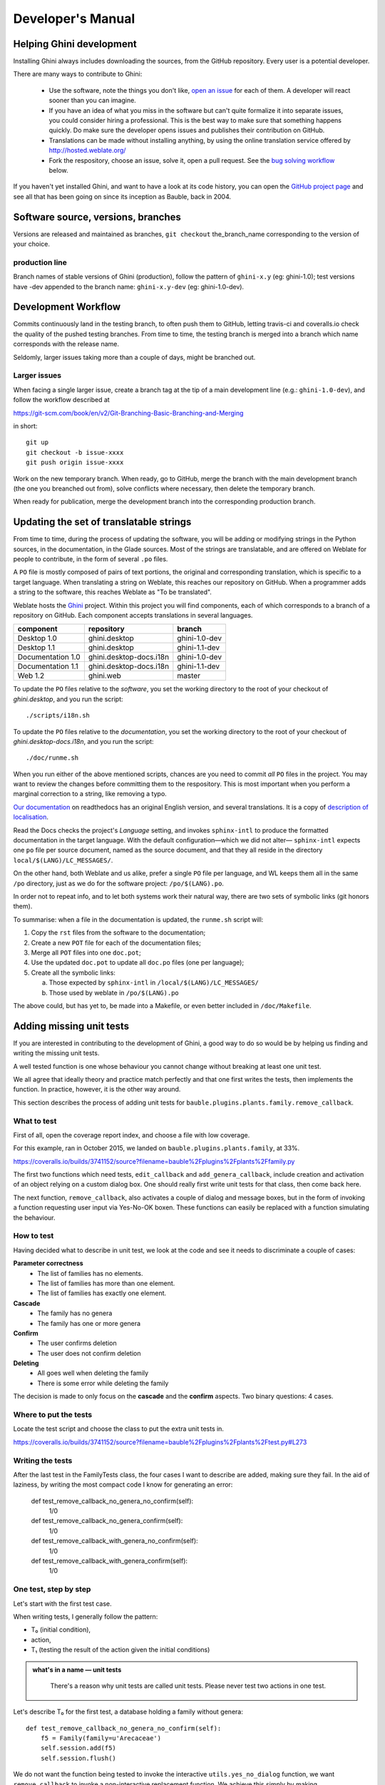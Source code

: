 Developer's Manual
========================

Helping Ghini development
--------------------------

Installing Ghini always includes downloading the sources, from the
GitHub repository. Every user is a potential developer.

There are many ways to contribute to Ghini:

 * Use the software, note the things you don't like, `open an issue
   <http://github.com/Ghini/ghini.desktop/issues/new>`_ for each of them. A
   developer will react sooner than you can imagine.
 * If you have an idea of what you miss in the software but can't quite
   formalize it into separate issues, you could consider hiring a
   professional. This is the best way to make sure that something happens
   quickly. Do make sure the developer opens issues and publishes
   their contribution on GitHub.
 * Translations can be made  without installing anything, by using the
   online translation service offered by http://hosted.weblate.org/
 * Fork the respository, choose an issue, solve it, open a pull request. See
   the `bug solving workflow`_ below.

If you haven't yet installed Ghini, and want to have a look at its code
history, you can open the `GitHub project page
<http://github.com/Ghini/ghini.desktop>`_ and see all that has been going on
since its inception as Bauble, back in 2004.

Software source, versions, branches
-------------------------------------------------------------

Versions are released and maintained as branches,
``git checkout`` the_branch_name corresponding to the
version of your choice.

production line
^^^^^^^^^^^^^^^^^^^^^^^^^^^^^^^^^^^^^^^^^^^^^^^^^^

Branch names of stable versions of Ghini (production), follow the pattern of
``ghini-x.y`` (eg: ghini-1.0); test versions have -dev appended to the branch
name: ``ghini-x.y-dev`` (eg: ghini-1.0-dev).

Development Workflow
-------------------------------------------------------------

Commits continuously land in the testing branch, to often push
them to GitHub, letting travis-ci and coveralls.io check the quality of the
pushed testing branches. From time to time, the testing branch is merged
into a branch which name corresponds with the release name.

Seldomly, larger issues taking more than a couple of days, might be branched out.

Larger issues
^^^^^^^^^^^^^^^^^^^^^^^^^^^^^^^^^^^^^^^^^^^^^^^^^^

When facing a single larger issue, create a branch tag at the tip of a main
development line (e.g.: ``ghini-1.0-dev``), and follow the workflow
described at

https://git-scm.com/book/en/v2/Git-Branching-Basic-Branching-and-Merging

in short::

    git up
    git checkout -b issue-xxxx
    git push origin issue-xxxx

Work on the new temporary branch. When ready, go to GitHub, merge the branch
with the main development branch (the one you breanched out from), solve conflicts
where necessary, then delete the temporary branch.

When ready for publication, merge the development branch into the
corresponding production branch.

Updating the set of translatable strings
-------------------------------------------------------------

From time to time, during the process of updating the software, you will be
adding or modifying strings in the Python sources, in the documentation, in
the Glade sources. Most of the strings are translatable, and are offered on
Weblate for people to contribute, in the form of several ``.po`` files.

A ``PO`` file is mostly composed of pairs of text portions, the original and
corresponding translation, which is specific to a target language.
When translating a string on Weblate, this reaches our repository on GitHub.
When a programmer adds a string to the software, this reaches Weblate as
"To be translated".

Weblate hosts the `Ghini <https://hosted.weblate.org/projects/ghini/>`_
project. Within this project you will find components, each of which corresponds
to a branch of a repository on GitHub. Each component accepts translations
in several languages.

================== =========================== ==================
component          repository                  branch
================== =========================== ==================
Desktop 1.0        ghini.desktop               ghini-1.0-dev
Desktop 1.1        ghini.desktop               ghini-1.1-dev
Documentation 1.0  ghini.desktop-docs.i18n     ghini-1.0-dev
Documentation 1.1  ghini.desktop-docs.i18n     ghini-1.1-dev
Web 1.2            ghini.web                   master
================== =========================== ==================

To update the ``PO`` files relative to the *software*, you set the working
directory to the root of your checkout of *ghini.desktop*, and you run the
script::

  ./scripts/i18n.sh

To update the ``PO`` files relative to the *documentation*, you set the
working directory to the root of your checkout of *ghini.desktop-docs.i18n*,
and you run the script::

  ./doc/runme.sh

When you run either of the above mentioned scripts, chances are you need to
commit *all* ``PO`` files in the project. You may want to review the changes
before committing them to the respository. This is most important when you
perform a marginal correction to a string, like removing a typo.

`Our documentation <https://readthedocs.org/projects/ghini/>`_ on
readthedocs has an original English version, and several translations.
It is a copy of `description of localisation
<http://docs.readthedocs.io/en/latest/localization.html>`_.

Read the Docs checks the project's *Language* setting, and invokes
``sphinx-intl`` to produce the formatted documentation in the target
language. With the default configuration—which we did not alter—
``sphinx-intl`` expects one ``po`` file per source document, named as the
source document, and that they all reside in the directory
``local/$(LANG)/LC_MESSAGES/``.

On the other hand, both Weblate and us alike,  prefer a single ``PO`` file per
language, and WL keeps them all in the same ``/po`` directory, just as we do
for the software project: ``/po/$(LANG).po``.

In order not to repeat info, and to let both systems work their
natural way, there are two sets of symbolic links (git honors them).

To summarise: when a file in the documentation is updated, the ``runme.sh``
script will:

1. Copy the ``rst`` files from the software to the documentation;
2. Create a new ``POT`` file for each of the documentation files;
3. Merge all ``POT`` files into one ``doc.pot``;
4. Use the updated ``doc.pot`` to update all ``doc.po`` files (one per language);
5. Create all the symbolic links:
      
   a. Those expected by ``sphinx-intl`` in ``/local/$(LANG)/LC_MESSAGES/``
   b. Those used by weblate in ``/po/$(LANG).po``

The above could, but has yet to, be made into a Makefile, or even better included
in ``/doc/Makefile``.


Adding missing unit tests
-------------------------------------------------------------

If you are interested in contributing to the development of Ghini, a good way to
do so would be by helping us finding and writing the missing unit tests.

A well tested function is one whose behaviour you cannot change without
breaking at least one unit test.

We all agree that ideally theory and practice match perfectly and that one
first writes the tests, then implements the function. In practice, however,
it is the other way around.

This section describes the process of adding unit tests for
``bauble.plugins.plants.family.remove_callback``.

What to test
^^^^^^^^^^^^^^^^^^^^^^^^^^^^^^^^^^^^^^^^^^^^^^^^^^

First of all, open the coverage report index, and choose a file with low
coverage.

For this example, ran in October 2015, we landed on
``bauble.plugins.plants.family``, at 33%.

https://coveralls.io/builds/3741152/source?filename=bauble%2Fplugins%2Fplants%2Ffamily.py

The first two functions which need tests, ``edit_callback`` and
``add_genera_callback``, include creation and activation of an object
relying on a custom dialog box. One should really first write unit tests for
that class, then come back here.

The next function, ``remove_callback``, also activates a couple of dialog
and message boxes, but in the form of invoking a function requesting user
input via Yes-No-OK boxen. These functions can easily be replaced with a
function simulating the behaviour.

How to test
^^^^^^^^^^^^^^^^^^^^^^^^^^^^^^^^^^^^^^^^^^^^^^^^^^

Having decided what to describe in unit test, we look at the code and
see it needs to discriminate a couple of cases:

**Parameter correctness**
  * The list of families has no elements.
  * The list of families has more than one element.
  * The list of families has exactly one element.

**Cascade**
  * The family has no genera
  * The family has one or more genera

**Confirm**
  * The user confirms deletion
  * The user does not confirm deletion

**Deleting**
  * All goes well when deleting the family
  * There is some error while deleting the family

The decision is made to only focus on the **cascade** and the **confirm**
aspects. Two binary questions: 4 cases.

Where to put the tests
^^^^^^^^^^^^^^^^^^^^^^^^^^^^^^^^^^^^^^^^^^^^^^^^^^

Locate the test script and choose the class to put the extra unit tests in.

https://coveralls.io/builds/3741152/source?filename=bauble%2Fplugins%2Fplants%2Ftest.py#L273

.. Admonition: What about skipped tests
   :Class: Note

           The ``FamilyTests`` class contains a skipped test, implementing
           it will be quite a bit of work because it means rewriting the
           FamilyEditorPresenter, separating it from the FamilyEditorView and
           reconsidering what to do with the FamilyEditor class, which possibly
           should be removed and replaced with a single function.

Writing the tests
^^^^^^^^^^^^^^^^^^^^^^^^^^^^^^^^^^^^^^^^^^^^^^^^^^

After the last test in the FamilyTests class, the four cases I want to
describe are added, making sure they fail. In the aid of laziness, by writing
the most compact code I know for generating an error:

        def test_remove_callback_no_genera_no_confirm(self):
            1/0

        def test_remove_callback_no_genera_confirm(self):
            1/0

        def test_remove_callback_with_genera_no_confirm(self):
            1/0

        def test_remove_callback_with_genera_confirm(self):
            1/0

One test, step by step
^^^^^^^^^^^^^^^^^^^^^^^^^^^^^^^^^^^^^^^^^^^^^^^^^^

Let's start with the first test case.

When writing tests, I generally follow the pattern: 

* T₀ (initial condition), 
* action, 
* T₁ (testing the result of the action given the initial conditions)

.. admonition:: what's in a name — unit tests
   :class: note
        
           There's a reason why unit tests are called unit tests. Please
           never test two actions in one test.

Let's describe T₀ for the first test, a database holding a family without
genera::

        def test_remove_callback_no_genera_no_confirm(self):
            f5 = Family(family=u'Arecaceae')
            self.session.add(f5)
            self.session.flush()

We do not want the function being tested to invoke the interactive
``utils.yes_no_dialog`` function, we want ``remove_callback`` to invoke a
non-interactive replacement function. We achieve this simply by making
``utils.yes_no_dialog`` point to a ``lambda`` expression which, like the
original interactive function, accepts one parameter and returns a
boolean. In this case: ``False``::

        def test_remove_callback_no_genera_no_confirm(self):
            # T_0
            f5 = Family(family=u'Arecaceae')
            self.session.add(f5)
            self.session.flush()

            # action
            utils.yes_no_dialog = lambda x: False
            from bauble.plugins.plants.family import remove_callback
            remove_callback(f5)

Next we test the result.

Well, we don't just want to test whether or not the object Arecaceae was
deleted, we also should test the value returned by ``remove_callback``, and
whether ``yes_no_dialog`` and ``message_details_dialog`` were invoked or
not.

A ``lambda`` expression is not enough for this. We do something apparently
more complex, which will make life a lot easier.

Let's first define a rather generic function:

    def mockfunc(msg=None, name=None, caller=None, result=None):
        caller.invoked.append((name, msg))
        return result

And we grab ``partial`` from the ``functools`` standard module, to partially
apply the above ``mockfunc``, leaving only ``msg`` unspecified, and use this
partial application, which is a function accepting one parameter and
returning a value, to replace the two functions in ``utils``. The test
function now looks like this::

    def test_remove_callback_no_genera_no_confirm(self):
        # T_0
        f5 = Family(family=u'Arecaceae')
        self.session.add(f5)
        self.session.flush()
        self.invoked = []

        # action
        utils.yes_no_dialog = partial(
            mockfunc, name='yes_no_dialog', caller=self, result=False)
        utils.message_details_dialog = partial(
            mockfunc, name='message_details_dialog', caller=self)
        from bauble.plugins.plants.family import remove_callback
        result = remove_callback([f5])
        self.session.flush()

The test section checks that ``message_details_dialog`` was not invoked,
that ``yes_no_dialog`` was invoked, with the correct message parameter, that
Arecaceae is still there::

        # effect
        self.assertFalse('message_details_dialog' in
                         [f for (f, m) in self.invoked])
        self.assertTrue(('yes_no_dialog', u'Are you sure you want to '
                         'remove the family <i>Arecaceae</i>?')
                        in self.invoked)
        self.assertEquals(result, None)
        q = self.session.query(Family).filter_by(family=u"Arecaceae")
        matching = q.all()
        self.assertEquals(matching, [f5])

And so on
^^^^^^^^^^^^^^^^^^^^^^^^^^^^^^^^^^^^^^^^^^^^^^^^^^

    `there are two kinds of people, those who complete what they start, and
    so on`

The next test is almost the same, with the difference that the
``utils.yes_no_dialog`` should return ``True`` (this is achieved by
specifying ``result=True`` in the partial application of the generic
``mockfunc``). 

With this action, the value returned by ``remove_callback`` should be
``True``, and there should be no Arecaceae Family in the database anymore::

    def test_remove_callback_no_genera_confirm(self):
        # T_0
        f5 = Family(family=u'Arecaceae')
        self.session.add(f5)
        self.session.flush()
        self.invoked = []

        # action
        utils.yes_no_dialog = partial(
            mockfunc, name='yes_no_dialog', caller=self, result=True)
        utils.message_details_dialog = partial(
            mockfunc, name='message_details_dialog', caller=self)
        from bauble.plugins.plants.family import remove_callback
        result = remove_callback([f5])
        self.session.flush()

        # effect
        self.assertFalse('message_details_dialog' in
                         [f for (f, m) in self.invoked])
        self.assertTrue(('yes_no_dialog', u'Are you sure you want to '
                         'remove the family <i>Arecaceae</i>?')
                        in self.invoked)
        self.assertEquals(result, True)
        q = self.session.query(Family).filter_by(family=u"Arecaceae")
        matching = q.all()
        self.assertEquals(matching, [])

Have a look at commit 734f5bb9feffc2f4bd22578fcee1802c8682ca83 for the other
two test functions.

Testing logging
^^^^^^^^^^^^^^^^^^^^^^^^^^^^^^^^^^^^^^^^^^^^^^^^^^

Our ``bauble.test.BaubleTestCase`` objects use handlers of the class
``bauble.test.MockLoggingHandler``. Every time an individual unit test is
started, the ``setUp`` method will create a new ``handler`` and associate it
to the root logger. The ``tearDown`` method takes care of removing it.

You can check for presence of specific logging messages in
``self.handler.messages``. ``messages`` is a dictionary, initially empty,
with two levels of indexation. First the name of the logger issuing the
logging record, then the name of the level of the logging record. Keys are
created when needed. Values hold lists of messages, formatted according to
whatever formatter you associate to the handler, defaulting to
``logging.Formatter("%(message)s")``.

You can explicitly empty the collected messages by invoking
``self.handler.clear()``.


Putting all together
^^^^^^^^^^^^^^^^^^^^^^^^^^^^^^^^^^^^^^^^^^^^^^^^^^

From time to time you want to activate the test class you're working at:

    nosetests bauble/plugins/plants/test.py:FamilyTests

And at the end of the process you want to update the statistics:

    ./scripts/update-coverage.sh


Structure of user interface
------------------------------------

The user interface is built according to the **Model** — **View** —
**Presenter** architectural pattern.  For much of the interface, **Model**
is a SQLAlchemy database object, but we also have interface elements where
there is no corresponding database model.  In general:

* The **View** is described as part of a **Glade** file. This should include
  the signal-callback and ListStore-TreeView associations. Just reuse the
  base class ``GenericEditorView`` defined in ``bauble.editor``. When you
  create your instance of this generic class, pass it the **Glade** file
  name and the root widget name, then hand this instance over to the
  **presenter** constructor.

  In the Glade file, in the ``action-widgets`` section closing your
  GtkDialog object description, make sure every ``action-widget`` element
  has a valid ``response`` value.  Use `valid GtkResponseType values
  <http://gtk.php.net/manual/en/html/gtk/gtk.enum.responsetype.html>`_, for
  example:

  * GTK_RESPONSE_OK, -5
  * GTK_RESPONSE_CANCEL, -6
  * GTK_RESPONSE_YES, -8
  * GTK_RESPONSE_NO, -9

  There is no easy way to unit test a subclassed view, so please don't
  subclass views, there's really no need to.

  In the Glade file, every input widget should define which handler is
  activated on which signal.  The generic Presenter class offers generic
  callbacks which cover the most common cases.

  * GtkEntry (one-line text entry) will handle the ``changed`` signal, with
    either ``on_text_entry_changed`` or ``on_unique_text_entry_changed``.
  * GtkTextView: associate it to a GtkTextBuffer. To handle the ``changed``
    signal on the GtkTextBuffer, we have to define a handler which invokes
    the generic ``on_textbuffer_changed``, the only role for this function
    is to pass our generic handler the name of the model attribute that
    receives the change. This is a workaroud for an `unresolved bug in GTK
    <http://stackoverflow.com/questions/32106765/>`_.
  * GtkComboBox with translated texts can't be easily handled from the Glade
    file, so we don't even try.  Use the ``init_translatable_combo`` method
    of the generic ``GenericEditorView`` class, but please invoke it from
    the **presenter**.

* The **Model** is just an object with known attributes. In this
  interaction, the **model** is just a passive data container, it does
  nothing more than to let the **presenter** modify it.

* The subclassed **Presenter** defines and implements:

  * ``widget_to_field_map``, a dictionary associating widget names to name
    of model attributes,
  * ``view_accept_buttons``, the list of widget names which, if
    activated by the user, mean that the view should be closed,
  * All needed callbacks,
  * Optionally, it plays the **model** role, too.

  The **presenter** continuously updates the **model** according to changes
  in the **view**. If the **model** corresponds to a database object, the
  **presenter** commits all **model** updates to the database when the
  **view** is closed, or rolls them back if the **view** is
  canceled. (this behaviour is influenced by the parameter ``do_commit``)

  If the **model** is something else, then the **presenter** will do
  something else.

  .. note::
     
     A well behaved **presenter** uses the **view** API to query the values
     inserted by the user or to forcibly set widget statuses. Please do not
     learn from the practice of our misbehaving presenters, some of which
     directly handle fields of ``view.widgets``. By doing so, these
     presenters prevents us from writing unit tests.

The base class for the presenter, ``GenericEditorPresenter`` defined in
``bauble.editor``, implements many useful generic callbacks. There is a
``MockView`` class, that you can use when writing tests for your presenters.

Examples
^^^^^^^^^^^^^

``Contact`` and ``ContactPresenter`` are implemented following the above
lines. The view is defined in the ``contact.glade`` file.

A good example of Presenter/View pattern (no model) is given by the
connection manager.

We use the same architectural pattern for non-database interaction, by
setting the presenter also as model. We do this, for example, for the JSON
export dialog box. The following command will give you a list of
``GenericEditorView`` instantiations::

  grep -nHr -e GenericEditorView\( bauble

Extending Ghini with Plugins
-----------------------------

Nearly everything about Ghini is extensible through plugins. They
can create tables, define custom searchs, add menu items, create
custom commands and more.

To create a new plugin you must extend the ``bauble.pluginmgr.Plugin``
class.

The ``Tag`` plugin is a good minimal example, even if the ``TagItemGUI``
falls outside the Model-View-Presenter architectural pattern.

Plugins structure
-------------------------------------------------------------

Ghini is a framework for handling collections, and is distributed along
with a set of plugins making Ghini a botanical collection manager. But
Ghini stays a framework and you could in theory remove all plugins we
distribute and write your own, or write your own plugins that extend or
complete the current Ghini behaviour.

Once you have selected and opened a database connection, you land in the
Search window. The Search window is an interaction between two objects:
SearchPresenter (SP) and SearchView (SV).

SV is what you see, SP holds the program status and handles the requests you
express through SV. Handling these requests affect the content of SV and the
program status in SP.

The search results shown in the largest part of SV are rows, objects that
are instances of classes registered in a plugin.

Each of these classes must implement an amount of functions in order to
properly behave within the Ghini framework. The Ghini framework reserves
space to pluggable classes.

SP knows of all registered (plugged in) classes, they are stored in a
dictionary, associating a class to its plugin implementation.  SV has a slot
(a gtk.Box) where you can add elements. At any time, at most only one
element in the slot is visible.

A plugin defines one or more plugin classes. A plugin class plays the role
of a partial presenter (pP - plugin presenter) as it implement the callbacks
needed by the associated partial view fitting in the slot (pV - plugin
view), and the MVP pattern is completed by the parent presenter (SP), again
acting as model. To summarize and complete:

* SP acts as model,
* The pV partial view is defined in a Glade file.
* The callbacks implemented by pP are referenced by the Glade file.
* A context menu for the SP row,
* A children property.

When you register a plugin class, the SP:

* Adds the pV in the slot and makes it non-visible.
* Adds an instance of pP in the registered plugin classes.
* Tells the pP that the SP is the model.
* Connects all callbacks from pV to pP.

When an element in pV triggers an action in pP, the pP can forward the
action to SP and can request SP that it updates the model and refreshes the
view.

When the user selects a row in SP, SP hides everything in the pluggable slot
and shows only the single pV relative to the type of the selected row, and
asks the pP to refresh the pV with whatever is relative to the selected row.

Apart from setting the visibility of the various pV, nothing needs be
disabled nor removed: An invisible pV cannot trigger events!

Bug solving workflow
--------------------

Normal development workflow
^^^^^^^^^^^^^^^^^^^^^^^^^^^^^^

* While using the software, you notice a problem, or you get an idea of
  something that could be better, you think about it good enough in order to
  have a very clear idea of what it really is, that you noticed. you open an
  issue and describe the problem. someone might react with hints.
* You open the issues site and choose one you want to tackle.
* Assign the issue to yourself, this way you are informing the world that
  you have the intention to work at it. someone might react with hints.
* Optionally fork the repository in your account and preferably create a
  branch, clearly associated to the issue.
* Write unit tests and commit them to your branch (please do not push
  failing unit tests to GitHub, run ``nosetests`` locally first).
* Write more unit tests (ideally, the tests form the complete description of
  the feature you are adding or correcting).
* Make sure the feature you are adding or correcting is really completely
  described by the unit tests you wrote.
* Make sure your unit tests are atomic, that is, that you test variations on
  changes along one single variable. Do not give complex input to unit
  tests or tests that do not fit on one screen (25 lines of code).
* Write the code that makes your tests succeed.
* Update the i18n files (run ``./scripts/i18n.sh``).
* Whenever possible, translate the new strings you put in code or Glade
  files.
* When you change strings, please make sure that old translations get re-used.
* Commit your changes.
* Push to GitHub.
* Open a pull request.

Publishing to production
^^^^^^^^^^^^^^^^^^^^^^^^^^^^^^^^^

* Open the pull request page using as base a production line ``ghini-x.y``,
  compared to ``ghini-x.y-dev``.
* Make sure a ``bump`` commit is included in the differences.
* It should be possible to automatically merge the branches.
* Create the new pull request, call it as “publish to the production line”.
* You possibly need wait for travis-ci to perform the checks.
* Merge the changes.
* Tell the world about it: on IRC, the forum, diaspora*, …

Closing step
^^^^^^^^^^^^^^^^^^^^^^^^^^^^

* Review this workflow. Consider this as a guideline, to yourself and to
  your colleagues. Please help make it better, and match its practice in doing so.
